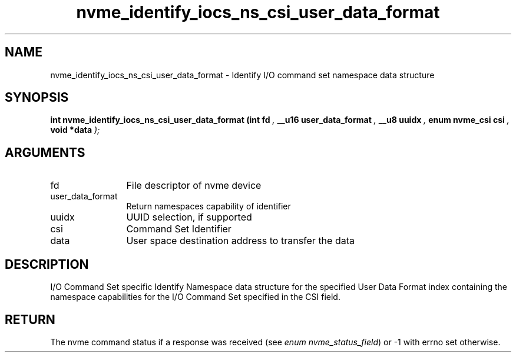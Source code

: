 .TH "nvme_identify_iocs_ns_csi_user_data_format" 9 "nvme_identify_iocs_ns_csi_user_data_format" "January 2023" "libnvme API manual" LINUX
.SH NAME
nvme_identify_iocs_ns_csi_user_data_format \- Identify I/O command set namespace data structure
.SH SYNOPSIS
.B "int" nvme_identify_iocs_ns_csi_user_data_format
.BI "(int fd "  ","
.BI "__u16 user_data_format "  ","
.BI "__u8 uuidx "  ","
.BI "enum nvme_csi csi "  ","
.BI "void *data "  ");"
.SH ARGUMENTS
.IP "fd" 12
File descriptor of nvme device
.IP "user_data_format" 12
Return namespaces capability of identifier
.IP "uuidx" 12
UUID selection, if supported
.IP "csi" 12
Command Set Identifier
.IP "data" 12
User space destination address to transfer the data
.SH "DESCRIPTION"
I/O Command Set specific Identify Namespace data structure for
the specified User Data Format index containing the namespace
capabilities for the I/O Command Set specified in the CSI field.
.SH "RETURN"
The nvme command status if a response was received (see
\fIenum nvme_status_field\fP) or -1 with errno set otherwise.
